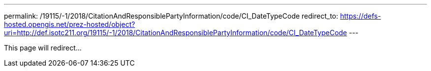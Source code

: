 ---
permalink: /19115/-1/2018/CitationAndResponsiblePartyInformation/code/CI_DateTypeCode
redirect_to: https://defs-hosted.opengis.net/prez-hosted/object?uri=http://def.isotc211.org/19115/-1/2018/CitationAndResponsiblePartyInformation/code/CI_DateTypeCode
---

This page will redirect...
